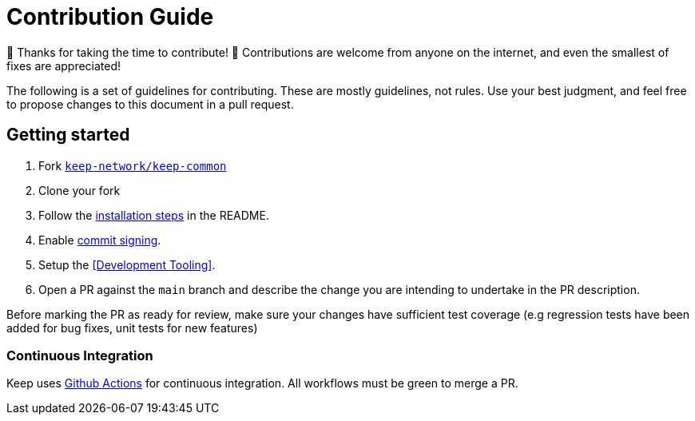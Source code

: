 = Contribution Guide

🎉 Thanks for taking the time to contribute! 🎉 Contributions are welcome from
anyone on the internet, and even the smallest of fixes are appreciated!

The following is a set of guidelines for contributing. These are mostly
guidelines, not rules. Use your best judgment, and feel free to propose changes
to this document in a pull request.

== Getting started

1. Fork https://github.com/keep-network/keep-common[`keep-network/keep-common`]
2. Clone your fork
3. Follow the
https://github.com/keep-network/keep-common/blob/main/README.adoc[installation
steps] in the README.
4. Enable
https://help.github.com/en/articles/about-commit-signature-verification[commit
signing].
4. Setup the <<Development Tooling>>.
5. Open a PR against the `main` branch and describe the change you are intending
to undertake in the PR description.

Before marking the PR as ready for review, make sure your changes have
sufficient test coverage (e.g regression tests have been added for bug fixes,
unit tests for new features)

=== Continuous Integration

Keep uses
https://docs.github.com/en/actions/learn-github-actions/understanding-github-actions[Github
Actions] for continuous integration. All workflows must be green to merge a PR.
